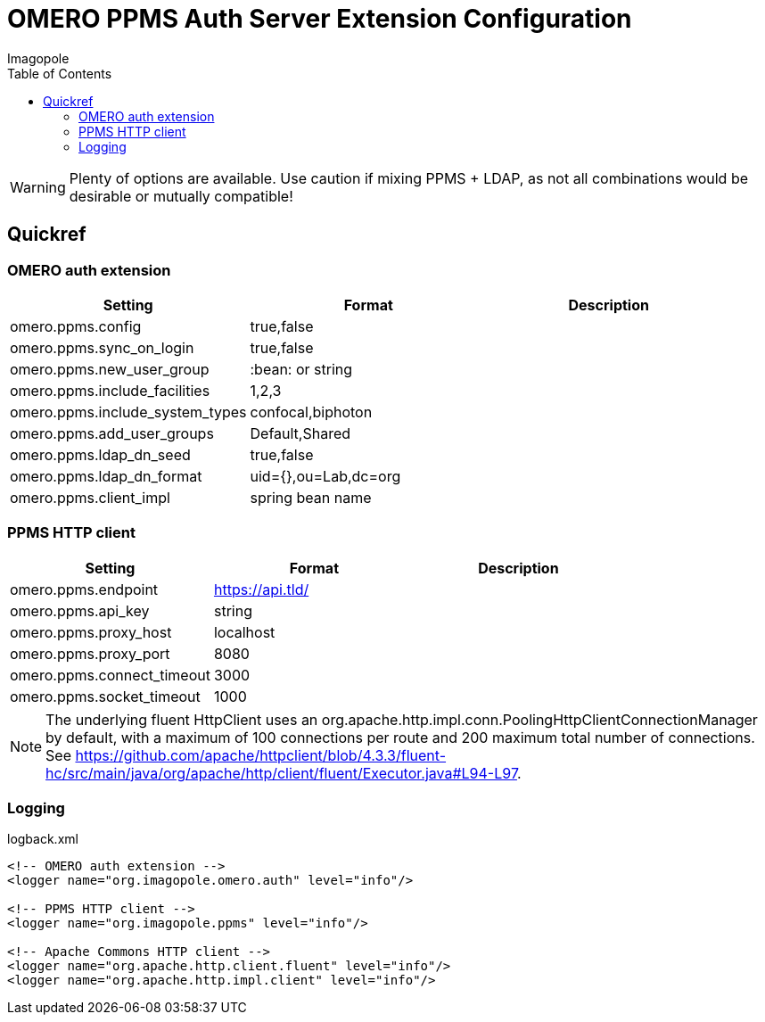 = OMERO PPMS Auth Server Extension Configuration
Imagopole
:fluent_hc_executor_url: https://github.com/apache/httpclient/blob/4.3.3/fluent-hc/src/main/java/org/apache/http/client/fluent/Executor.java#L94-L97
:source-highlighter: coderay
:toc:


WARNING: Plenty of options are available. Use caution if mixing PPMS + LDAP, as not all combinations
         would be desirable or mutually compatible!

== Quickref

=== OMERO auth extension

[width="100%", options="header"]
|===================================================================================================
|Setting                            |Format               |Description
|+omero.ppms.config+                |true,false           |
|+omero.ppms.sync_on_login+         |true,false           |
|+omero.ppms.new_user_group+        |:bean: or string     |
|+omero.ppms.include_facilities+    |1,2,3                |
|+omero.ppms.include_system_types+  |confocal,biphoton    |
|+omero.ppms.add_user_groups+       |Default,Shared       |
|+omero.ppms.ldap_dn_seed+          |true,false           |
|+omero.ppms.ldap_dn_format+        |uid={},ou=Lab,dc=org |
|+omero.ppms.client_impl+           |spring bean name     |
|===================================================================================================

=== PPMS HTTP client

[width="100%", options="header"]
|===================================================================================================
|Setting                            |Format           |Description
|+omero.ppms.endpoint+              |https://api.tld/ |
|+omero.ppms.api_key+               |string           |
|+omero.ppms.proxy_host+            |localhost        |
|+omero.ppms.proxy_port+            |8080             |
|+omero.ppms.connect_timeout+       |3000             |
|+omero.ppms.socket_timeout+        |1000             |
|===================================================================================================

NOTE: The underlying fluent HttpClient uses an +org.apache.http.impl.conn.PoolingHttpClientConnectionManager+
      by default, with a maximum of 100 connections per route and 200 maximum total number of connections.
      See {fluent_hc_executor_url}.

=== Logging

[source,xml]
.logback.xml
----
<!-- OMERO auth extension -->
<logger name="org.imagopole.omero.auth" level="info"/>

<!-- PPMS HTTP client -->
<logger name="org.imagopole.ppms" level="info"/>

<!-- Apache Commons HTTP client -->
<logger name="org.apache.http.client.fluent" level="info"/>
<logger name="org.apache.http.impl.client" level="info"/>
----
